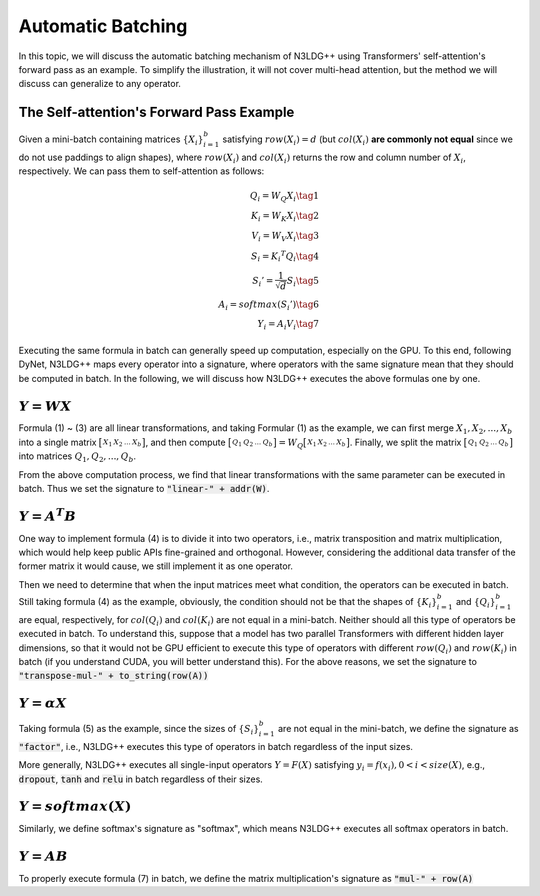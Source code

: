 Automatic Batching
==================

In this topic, we will discuss the automatic batching mechanism of N3LDG++ using Transformers' self-attention's forward pass as an example. To simplify the illustration, it will not cover multi-head attention, but the method we will discuss can generalize to any operator. 

The Self-attention's Forward Pass Example
-----------------------------------------

Given a mini-batch containing matrices :math:`\{X_i\}_{i=1}^b` satisfying :math:`row(X_i) = d` (but :math:`col(X_i)` **are commonly not equal** since we do not use paddings to align shapes), where :math:`row(X_i)` and :math:`col(X_i)` returns the row and column number of :math:`X_i`, respectively. We can pass them to self-attention as follows:

.. math::

    \begin{align}
        Q_i = W_Q X_i\tag{1}\\
        K_i = W_K X_i\tag{2}\\
        V_i = W_V X_i\tag{3}\\
        S_i = {K_i}^T Q_i\tag{4}\\
        {S_i}'= \frac{1}{\sqrt{d}} S_i\tag{5}\\
        A_i = softmax({S_i}')\tag{6}\\
        Y_i = A_i V_i\tag{7}
    \end{align}

Executing the same formula in batch can generally speed up computation, especially on the GPU. To this end, following DyNet, N3LDG++ maps every operator into a signature, where operators with the same signature mean that they should be computed in batch. In the following, we will discuss how N3LDG++ executes the above formulas one by one.

:math:`Y = W X`
---------------------

Formula (1) ~ (3) are all linear transformations,  and taking Formular (1) as the example, we can first merge :math:`X_1, X_2, ... , X_b` into a single matrix :math:`\bigl[ \begin{smallmatrix}X_1 & X_2 & ... & X_b\end{smallmatrix} \bigr]`, and then compute :math:`\bigl[ \begin{smallmatrix}Q_1 & Q_2 & ... & Q_b\end{smallmatrix} \bigr] = W_Q \bigl[ \begin{smallmatrix}X_1 & X_2 & ... & X_b\end{smallmatrix} \bigr]`. Finally, we split the matrix :math:`\bigl[ \begin{smallmatrix}Q_1 & Q_2 & ... & Q_b\end{smallmatrix} \bigr]` into matrices :math:`Q_1, Q_2, ... , Q_b`.

From the above computation process, we find that linear transformations with the same parameter can be executed in batch. Thus we set the signature to :code:`"linear-" + addr(W)`.

:math:`Y = A^T B`
-------------------------

One way to implement formula (4) is to divide it into two operators, i.e., matrix transposition and matrix multiplication, which would help keep public APIs fine-grained and orthogonal. However, considering the additional data transfer of the former matrix it would cause, we still implement it as one operator.

Then we need to determine that when the input matrices meet what condition, the operators can be executed in batch. Still taking formula (4) as the example, obviously, the condition should not be that the shapes of :math:`\{K_i\}_{i=1}^b` and :math:`\{Q_i\}_{i=1}^b` are equal, respectively, for :math:`col(Q_i)` and :math:`col(K_i)` are not equal in a mini-batch. Neither should all this type of operators be executed in batch. To understand this, suppose that a model has two parallel Transformers with different hidden layer dimensions, so that it would not be GPU efficient to execute this type of operators with different :math:`row(Q_i)` and :math:`row(K_i)` in batch (if you understand CUDA, you will better understand this). For the above reasons, we set the signature to :code:`"transpose-mul-" + to_string(row(A))`

:math:`Y = \alpha X`
--------------------------------------

Taking formula (5) as the example, since the sizes of :math:`\{S_i\}_{i=1}^b` are not equal in the mini-batch, we define the signature as :code:`"factor"`, i.e., N3LDG++ executes this type of operators in batch regardless of the input sizes.

More generally, N3LDG++ executes all single-input operators :math:`Y = F(X)` satisfying :math:`y_i = f(x_i), 0 < i < size(X)`, e.g., :code:`dropout`, :code:`tanh` and :code:`relu` in batch regardless of their sizes.

:math:`Y = softmax(X)`
--------------------------

Similarly, we define softmax's signature as "softmax", which means N3LDG++ executes all softmax operators in batch.

:math:`Y = A B`
------------------

To properly execute formula (7) in batch, we define the matrix multiplication's signature as :code:`"mul-" + row(A)`
